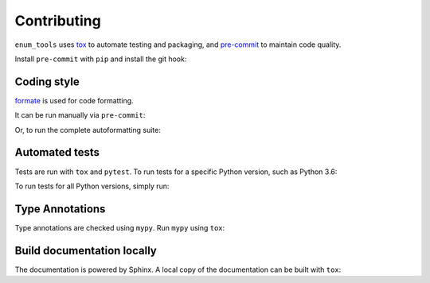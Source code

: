 ==============
Contributing
==============

.. This file based on https://github.com/PyGithub/PyGithub/blob/master/CONTRIBUTING.md

``enum_tools`` uses `tox <https://tox.readthedocs.io>`_ to automate testing and packaging,
and `pre-commit <https://pre-commit.com>`_ to maintain code quality.

Install ``pre-commit`` with ``pip`` and install the git hook:

.. prompt:: bash

	python -m pip install pre-commit
	pre-commit install


Coding style
--------------

`formate <https://formate.readthedocs.io>`_ is used for code formatting.

It can be run manually via ``pre-commit``:

.. prompt:: bash

	pre-commit run formate -a


Or, to run the complete autoformatting suite:

.. prompt:: bash

	pre-commit run -a


Automated tests
-------------------

Tests are run with ``tox`` and ``pytest``.
To run tests for a specific Python version, such as Python 3.6:

.. prompt:: bash

	tox -e py36


To run tests for all Python versions, simply run:

.. prompt:: bash

	tox


Type Annotations
-------------------

Type annotations are checked using ``mypy``. Run ``mypy`` using ``tox``:

.. prompt:: bash

	tox -e mypy



Build documentation locally
------------------------------

The documentation is powered by Sphinx. A local copy of the documentation can be built with ``tox``:

.. prompt:: bash

	tox -e docs
